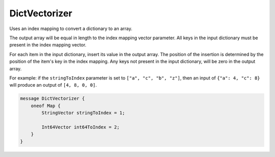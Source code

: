 DictVectorizer
________________________________________________________________________________

Uses an index mapping to convert a dictionary to an array.

The output array will be equal in length to the index mapping vector parameter.
All keys in the input dictionary must be present in the index mapping vector.

For each item in the input dictionary, insert its value in the output array.
The position of the insertion is determined by the position of the item's key
in the index mapping. Any keys not present in the input dictionary, will be
zero in the output array.

For example: if the ``stringToIndex`` parameter is set to ``["a", "c", "b", "z"]``,
then an input of ``{"a": 4, "c": 8}`` will produce an output of ``[4, 8, 0, 0]``.


.. code-block:: proto

	message DictVectorizer {
	    oneof Map {
	        StringVector stringToIndex = 1;

	        Int64Vector int64ToIndex = 2;
	    }
	}

